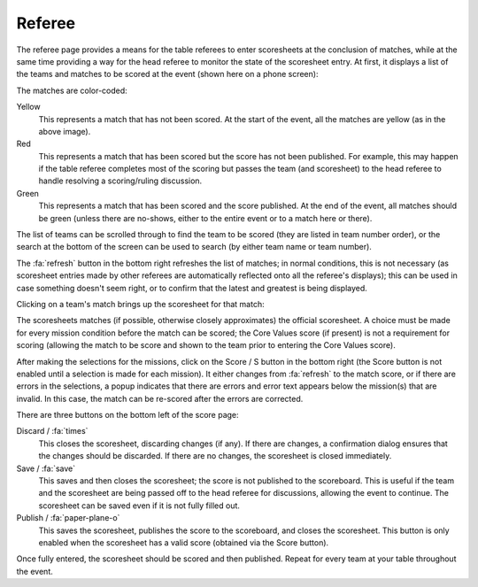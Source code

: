 ..
   Copyright (c) 2025 Brian Kircher

   Open Source Software; you can modify and/or share it under the terms of BSD
   license file in the root directory of this project.

Referee
=======

The referee page provides a means for the table referees to enter scoresheets
at the conclusion of matches, while at the same time providing a way for the
head referee to monitor the state of the scoresheet entry.  At first, it
displays a list of the teams and matches to be scored at the event (shown here
on a phone screen):

.. image:: list.webp
   :alt: Team List
   :align: center

The matches are color-coded:

Yellow
   This represents a match that has not been scored.  At the start of the
   event, all the matches are yellow (as in the above image).

Red
   This represents a match that has been scored but the score has not been
   published.  For example, this may happen if the table referee completes
   most of the scoring but passes the team (and scoresheet) to the head referee
   to handle resolving a scoring/ruling discussion.

Green
   This represents a match that has been scored and the score published.  At
   the end of the event, all matches should be green (unless there are
   no-shows, either to the entire event or to a match here or there).

The list of teams can be scrolled through to find the team to be scored (they
are listed in team number order), or the search at the bottom of the screen can
be used to search (by either team name or team number).

The :fa:`refresh` button in the bottom right refreshes the list of matches; in
normal conditions, this is not necessary (as scoresheet entries made by other
referees are automatically reflected onto all the referee's displays); this can
be used in case something doesn't seem right, or to confirm that the latest and
greatest is being displayed.

Clicking on a team's match brings up the scoresheet for that match:

.. image:: scoresheet.webp
   :alt: Scoresheet Entry
   :align: center

The scoresheets matches (if possible, otherwise closely approximates) the
official scoresheet.  A choice must be made for every mission condition before
the match can be scored; the Core Values score (if present) is not a
requirement for scoring (allowing the match to be score and shown to the team
prior to entering the Core Values score).

After making the selections for the missions, click on the Score / S button in
the bottom right (the Score button is not enabled until a selection is made for
each mission).  It either changes from :fa:`refresh` to the match score, or if
there are errors in the selections, a popup indicates that there are errors and
error text appears below the mission(s) that are invalid.  In this case, the
match can be re-scored after the errors are corrected.

There are three buttons on the bottom left of the score page:

Discard / :fa:`times`
   This closes the scoresheet, discarding changes (if any).  If there are
   changes, a confirmation dialog ensures that the changes should be discarded.
   If there are no changes, the scoresheet is closed immediately.

Save / :fa:`save`
   This saves and then closes the scoresheet; the score is not published to the
   scoreboard.  This is useful if the team and the scoresheet are being passed
   off to the head referee for discussions, allowing the event to continue.
   The scoresheet can be saved even if it is not fully filled out.

Publish / :fa:`paper-plane-o`
   This saves the scoresheet, publishes the score to the scoreboard, and closes
   the scoresheet.  This button is only enabled when the scoresheet has a valid
   score (obtained via the Score button).

Once fully entered, the scoresheet should be scored and then published.  Repeat
for every team at your table throughout the event.